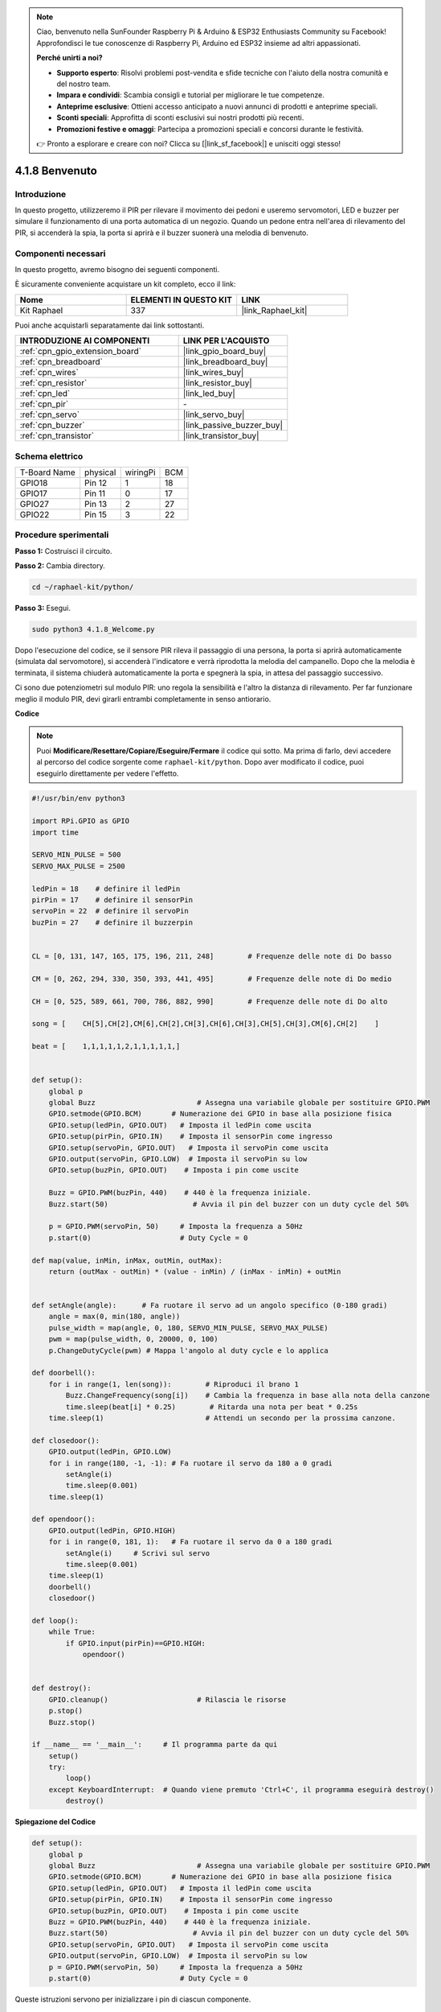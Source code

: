 .. note::

    Ciao, benvenuto nella SunFounder Raspberry Pi & Arduino & ESP32 Enthusiasts Community su Facebook! Approfondisci le tue conoscenze di Raspberry Pi, Arduino ed ESP32 insieme ad altri appassionati.

    **Perché unirti a noi?**

    - **Supporto esperto**: Risolvi problemi post-vendita e sfide tecniche con l'aiuto della nostra comunità e del nostro team.
    - **Impara e condividi**: Scambia consigli e tutorial per migliorare le tue competenze.
    - **Anteprime esclusive**: Ottieni accesso anticipato a nuovi annunci di prodotti e anteprime speciali.
    - **Sconti speciali**: Approfitta di sconti esclusivi sui nostri prodotti più recenti.
    - **Promozioni festive e omaggi**: Partecipa a promozioni speciali e concorsi durante le festività.

    👉 Pronto a esplorare e creare con noi? Clicca su [|link_sf_facebook|] e unisciti oggi stesso!

.. _4.1.8_py:

4.1.8 Benvenuto
=====================================

Introduzione
----------------

In questo progetto, utilizzeremo il PIR per rilevare il movimento dei pedoni e useremo 
servomotori, LED e buzzer per simulare il funzionamento di una porta automatica di un 
negozio. Quando un pedone entra nell'area di rilevamento del PIR, si accenderà la spia, 
la porta si aprirà e il buzzer suonerà una melodia di benvenuto.


Componenti necessari
------------------------------

In questo progetto, avremo bisogno dei seguenti componenti.

.. image:: ../img/list_Welcome.png
    :align: center

È sicuramente conveniente acquistare un kit completo, ecco il link:

.. list-table::
    :widths: 20 20 20
    :header-rows: 1

    *   - Nome	
        - ELEMENTI IN QUESTO KIT
        - LINK
    *   - Kit Raphael
        - 337
        - |link_Raphael_kit|

Puoi anche acquistarli separatamente dai link sottostanti.

.. list-table::
    :widths: 30 20
    :header-rows: 1

    *   - INTRODUZIONE AI COMPONENTI
        - LINK PER L'ACQUISTO

    *   - :ref:`cpn_gpio_extension_board`
        - |link_gpio_board_buy|
    *   - :ref:`cpn_breadboard`
        - |link_breadboard_buy|
    *   - :ref:`cpn_wires`
        - |link_wires_buy|
    *   - :ref:`cpn_resistor`
        - |link_resistor_buy|
    *   - :ref:`cpn_led`
        - |link_led_buy|
    *   - :ref:`cpn_pir`
        - \-
    *   - :ref:`cpn_servo`
        - |link_servo_buy|
    *   - :ref:`cpn_buzzer`
        - |link_passive_buzzer_buy|
    *   - :ref:`cpn_transistor`
        - |link_transistor_buy|


Schema elettrico
-------------------

============ ======== ======== ===
T-Board Name physical wiringPi BCM
GPIO18       Pin 12   1        18
GPIO17       Pin 11   0        17
GPIO27       Pin 13   2        27
GPIO22       Pin 15   3        22
============ ======== ======== ===

.. image:: ../img/Schematic_three_one2.png
   :align: center

Procedure sperimentali
-------------------------

**Passo 1:** Costruisci il circuito.

.. image:: ../img/image239.png
    :align: center

**Passo 2:** Cambia directory.

.. raw:: html

   <run></run>

.. code-block::

    cd ~/raphael-kit/python/

**Passo 3:** Esegui.

.. raw:: html

   <run></run>

.. code-block::

    sudo python3 4.1.8_Welcome.py

Dopo l'esecuzione del codice, se il sensore PIR rileva il passaggio di una persona, 
la porta si aprirà automaticamente (simulata dal servomotore), si accenderà l'indicatore 
e verrà riprodotta la melodia del campanello. Dopo che la melodia è terminata, il 
sistema chiuderà automaticamente la porta e spegnerà la spia, in attesa del passaggio successivo.

Ci sono due potenziometri sul modulo PIR: uno regola la sensibilità e l'altro la 
distanza di rilevamento. Per far funzionare meglio il modulo PIR, devi girarli 
entrambi completamente in senso antiorario.

.. image:: ../img/PIR_TTE.png
    :width: 400
    :align: center

**Codice**

.. note::
    Puoi **Modificare/Resettare/Copiare/Eseguire/Fermare** il codice qui sotto. Ma prima di farlo, devi accedere al percorso del codice sorgente come ``raphael-kit/python``. Dopo aver modificato il codice, puoi eseguirlo direttamente per vedere l'effetto.

.. raw:: html

    <run></run>

.. code-block:: python

    #!/usr/bin/env python3

    import RPi.GPIO as GPIO
    import time

    SERVO_MIN_PULSE = 500
    SERVO_MAX_PULSE = 2500

    ledPin = 18    # definire il ledPin
    pirPin = 17    # definire il sensorPin
    servoPin = 22  # definire il servoPin
    buzPin = 27    # definire il buzzerpin


    CL = [0, 131, 147, 165, 175, 196, 211, 248]        # Frequenze delle note di Do basso

    CM = [0, 262, 294, 330, 350, 393, 441, 495]        # Frequenze delle note di Do medio

    CH = [0, 525, 589, 661, 700, 786, 882, 990]        # Frequenze delle note di Do alto

    song = [    CH[5],CH[2],CM[6],CH[2],CH[3],CH[6],CH[3],CH[5],CH[3],CM[6],CH[2]    ]

    beat = [    1,1,1,1,1,2,1,1,1,1,1,]


    def setup():
        global p
        global Buzz                        # Assegna una variabile globale per sostituire GPIO.PWM 
        GPIO.setmode(GPIO.BCM)       # Numerazione dei GPIO in base alla posizione fisica
        GPIO.setup(ledPin, GPIO.OUT)   # Imposta il ledPin come uscita
        GPIO.setup(pirPin, GPIO.IN)    # Imposta il sensorPin come ingresso
        GPIO.setup(servoPin, GPIO.OUT)   # Imposta il servoPin come uscita
        GPIO.output(servoPin, GPIO.LOW)  # Imposta il servoPin su low
        GPIO.setup(buzPin, GPIO.OUT)    # Imposta i pin come uscite

        Buzz = GPIO.PWM(buzPin, 440)    # 440 è la frequenza iniziale.
        Buzz.start(50)                    # Avvia il pin del buzzer con un duty cycle del 50%

        p = GPIO.PWM(servoPin, 50)     # Imposta la frequenza a 50Hz
        p.start(0)                     # Duty Cycle = 0

    def map(value, inMin, inMax, outMin, outMax):
        return (outMax - outMin) * (value - inMin) / (inMax - inMin) + outMin

        
    def setAngle(angle):      # Fa ruotare il servo ad un angolo specifico (0-180 gradi) 
        angle = max(0, min(180, angle))
        pulse_width = map(angle, 0, 180, SERVO_MIN_PULSE, SERVO_MAX_PULSE)
        pwm = map(pulse_width, 0, 20000, 0, 100)
        p.ChangeDutyCycle(pwm) # Mappa l'angolo al duty cycle e lo applica

    def doorbell():
        for i in range(1, len(song)):        # Riproduci il brano 1
            Buzz.ChangeFrequency(song[i])    # Cambia la frequenza in base alla nota della canzone
            time.sleep(beat[i] * 0.25)        # Ritarda una nota per beat * 0.25s
        time.sleep(1)                        # Attendi un secondo per la prossima canzone.

    def closedoor():
        GPIO.output(ledPin, GPIO.LOW)
        for i in range(180, -1, -1): # Fa ruotare il servo da 180 a 0 gradi
            setAngle(i)
            time.sleep(0.001)
        time.sleep(1)

    def opendoor():
        GPIO.output(ledPin, GPIO.HIGH)
        for i in range(0, 181, 1):   # Fa ruotare il servo da 0 a 180 gradi
            setAngle(i)     # Scrivi sul servo
            time.sleep(0.001)
        time.sleep(1)
        doorbell()
        closedoor()

    def loop():
        while True:
            if GPIO.input(pirPin)==GPIO.HIGH:
                opendoor()


    def destroy():
        GPIO.cleanup()                     # Rilascia le risorse
        p.stop()
        Buzz.stop()

    if __name__ == '__main__':     # Il programma parte da qui
        setup()
        try:
            loop()
        except KeyboardInterrupt:  # Quando viene premuto 'Ctrl+C', il programma eseguirà destroy()
            destroy()

**Spiegazione del Codice**

.. code-block:: python

    def setup():
        global p
        global Buzz                        # Assegna una variabile globale per sostituire GPIO.PWM
        GPIO.setmode(GPIO.BCM)       # Numerazione dei GPIO in base alla posizione fisica
        GPIO.setup(ledPin, GPIO.OUT)   # Imposta il ledPin come uscita
        GPIO.setup(pirPin, GPIO.IN)    # Imposta il sensorPin come ingresso
        GPIO.setup(buzPin, GPIO.OUT)    # Imposta i pin come uscite
        Buzz = GPIO.PWM(buzPin, 440)    # 440 è la frequenza iniziale.
        Buzz.start(50)                    # Avvia il pin del buzzer con un duty cycle del 50%
        GPIO.setup(servoPin, GPIO.OUT)   # Imposta il servoPin come uscita
        GPIO.output(servoPin, GPIO.LOW)  # Imposta il servoPin su low
        p = GPIO.PWM(servoPin, 50)     # Imposta la frequenza a 50Hz
        p.start(0)                     # Duty Cycle = 0

Queste istruzioni servono per inizializzare i pin di ciascun componente.

.. code-block:: python

    def setAngle(angle):      # Fa ruotare il servo ad un angolo specifico (0-180 gradi) 
        angle = max(0, min(180, angle))
        pulse_width = map(angle, 0, 180, SERVO_MIN_PULSE, SERVO_MAX_PULSE)
        pwm = map(pulse_width, 0, 20000, 0, 100)
        p.ChangeDutyCycle(pwm) # Mappa l'angolo al duty cycle e lo applica

Crea una funzione, ``servowrite`` per impostare l'angolo del servo tra 0 e 180 gradi.

.. code-block:: python

    def doorbell():
        for i in range(1,len(song)): # Riproduci il brano1
            Buzz.ChangeFrequency(song[i]) # Cambia la frequenza in base alla nota della canzone
            time.sleep(beat[i] * 0.25) # Ritarda una nota per beat * 0.25s

Crea una funzione, ``doorbell`` per far suonare la musica al buzzer.

.. code-block:: python

    def closedoor():
        GPIO.output(ledPin, GPIO.LOW)
        Buzz.ChangeFrequency(1)
        for i in range(180, -1, -1): # Fa ruotare il servo da 180 a 0 gradi
            setAngle(i)
            time.sleep(0.001)

Chiude la porta e spegne la spia.

.. code-block:: python

    def opendoor():
        GPIO.output(ledPin, GPIO.HIGH)
        for i in range(0, 181, 1):   # Fa ruotare il servo da 0 a 180 gradi
            setAngle(i)     # Scrivi sul servo
            time.sleep(0.001)
        doorbell()
        closedoor()

La funzione, ``opendoor()`` consiste in diverse parti: accende la spia, ruota 
il servo (per simulare l'apertura della porta), suona la musica del campanello 
del negozio e chiama la funzione ``closedoor()`` dopo la musica.

.. code-block:: python

    def loop():
    while True:
        if GPIO.input(pirPin)==GPIO.HIGH:
            opendoor()

Quando il PIR rileva il passaggio di qualcuno, chiama la funzione, ``opendoor()``.

Immagine del fenomeno
---------------------------

.. image:: ../img/image240.jpeg
   :align: center
